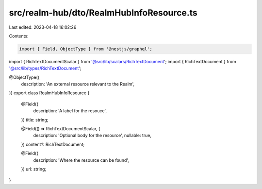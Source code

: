 src/realm-hub/dto/RealmHubInfoResource.ts
=========================================

Last edited: 2023-04-18 16:02:26

Contents:

.. code-block:: ts

    import { Field, ObjectType } from '@nestjs/graphql';

import { RichTextDocumentScalar } from '@src/lib/scalars/RichTextDocument';
import { RichTextDocument } from '@src/lib/types/RichTextDocument';

@ObjectType({
  description: 'An external resource relevant to the Realm',
})
export class RealmHubInfoResource {
  @Field({
    description: 'A label for the resouce',
  })
  title: string;

  @Field(() => RichTextDocumentScalar, {
    description: 'Optional body for the resource',
    nullable: true,
  })
  content?: RichTextDocument;

  @Field({
    description: 'Where the resource can be found',
  })
  url: string;
}


